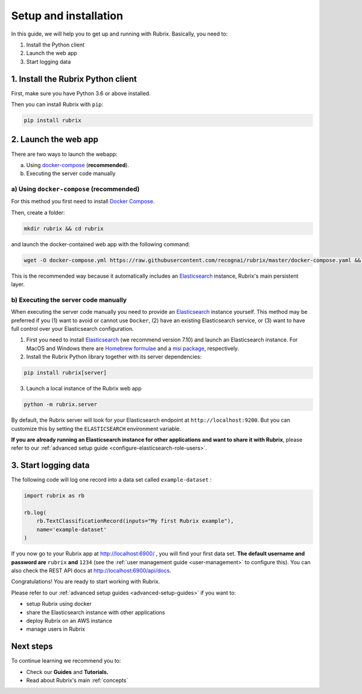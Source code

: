.. _setup-and-installation:

Setup and installation
======================

In this guide, we will help you to get up and running with Rubrix. Basically, you need to:

1. Install the Python client
2. Launch the web app
3. Start logging data

1. Install the Rubrix Python client
------------------------------------

First, make sure you have Python 3.6 or above installed.

Then you can install Rubrix with ``pip``\ :

.. code-block:: bash

   pip install rubrix

2. Launch the web app
---------------------

There are two ways to launch the webapp:

a. Using `docker-compose <https://docs.docker.com/compose/>`_ (**recommended**).
b. Executing the server code manually

a) Using ``docker-compose`` (recommended)
^^^^^^^^^^^^^^^^^^^^^^^^^^^^^^^^^^^^^^^^^

For this method you first need to install `Docker Compose <https://docs.docker.com/compose/install/>`_.

Then, create a folder:

.. code-block:: bash

   mkdir rubrix && cd rubrix

and launch the docker-contained web app with the following command:

.. code-block:: bash

   wget -O docker-compose.yml https://raw.githubusercontent.com/recognai/rubrix/master/docker-compose.yaml && docker-compose up

This is the recommended way because it automatically includes an
`Elasticsearch <https://www.elastic.co/elasticsearch/>`_ instance, Rubrix's main persistent layer.

b) Executing the server code manually
^^^^^^^^^^^^^^^^^^^^^^^^^^^^^^^^^^^^^

When executing the server code manually you need to provide an
`Elasticsearch <https://www.elastic.co/elasticsearch/>`_ instance yourself.
This method may be preferred if you
(1) want to avoid or cannot use ``Docker``,
(2) have an existing Elasticsearch service, or
(3) want to have full control over your Elasticsearch configuration.

1. First you need to install
   `Elasticsearch <https://www.elastic.co/guide/en/elasticsearch/reference/7.10/install-elasticsearch.html>`_
   (we recommend version 7.10) and launch an Elasticsearch instance.
   For MacOS and Windows there are
   `Homebrew formulae <https://www.elastic.co/guide/en/elasticsearch/reference/7.13/brew.html>`_ and a
   `msi package <https://www.elastic.co/guide/en/elasticsearch/reference/current/windows.html>`_, respectively.

2. Install the Rubrix Python library together with its server dependencies:

.. code-block:: bash

   pip install rubrix[server]

3. Launch a local instance of the Rubrix web app

.. code-block::

   python -m rubrix.server

By default, the Rubrix server will look for your Elasticsearch endpoint at ``http://localhost:9200``.
But you can customize this by setting the ``ELASTICSEARCH`` environment variable.

**If you are already running an Elasticsearch instance for other applications and want to share it with Rubrix**, please refer to our :ref:`advanced setup guide <configure-elasticsearch-role-users>`.

3. Start logging data
---------------------

The following code will log one record into a data set called ``example-dataset`` :

.. code-block:: python

   import rubrix as rb

   rb.log(
       rb.TextClassificationRecord(inputs="My first Rubrix example"),
       name='example-dataset'
   )

If you now go to your Rubrix app at `http://localhost:6900/ <http://localhost:6900/>`_ , you will find your first data set.
**The default username and password are** ``rubrix`` **and** ``1234`` (see the :ref:`user management guide <user-management>` to configure this).
You can also check the REST API docs at `http://localhost:6900/api/docs <http://localhost:6900/api/docs>`_.

Congratulations! You are ready to start working with Rubrix.

Please refer to our :ref:`advanced setup guides <advanced-setup-guides>` if you want to:

- setup Rubrix using docker
- share the Elasticsearch instance with other applications
- deploy Rubrix on an AWS instance
- manage users in Rubrix

.. **If you want to setup Rubrix using docker, share the Elasticsearch instance with other applications,  or manage users in the Rubrix server**, please refer to our :ref:`advanced setup guides <advanced-setup-guides>`.

Next steps
----------

To continue learning we recommend you to:

* Check our **Guides** and **Tutorials.**
* Read about Rubrix's main :ref:`concepts`



